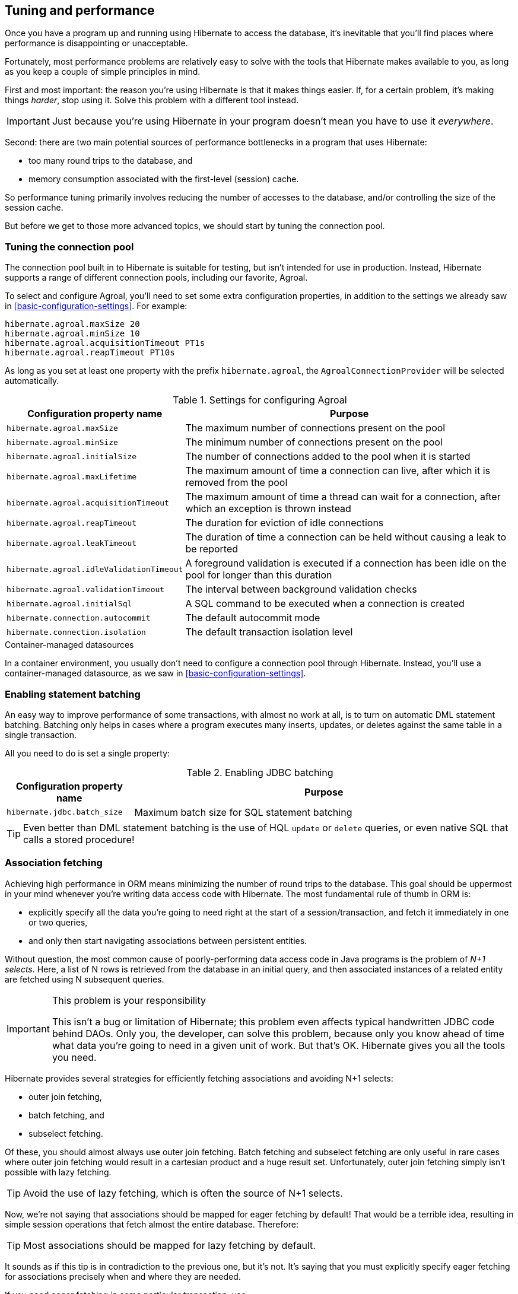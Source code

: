 [[tuning-and-performance]]
== Tuning and performance

Once you have a program up and running using Hibernate to access
the database, it's inevitable that you'll find places where performance is
disappointing or unacceptable.

Fortunately, most performance problems are relatively easy to solve with
the tools that Hibernate makes available to you, as long as you keep a
couple of simple principles in mind.

First and most important: the reason you're using Hibernate is
that it makes things easier. If, for a certain problem, it's making
things _harder_, stop using it. Solve this problem with a different tool
instead.

IMPORTANT: Just because you're using Hibernate in your program doesn't mean
you have to use it _everywhere_.

Second: there are two main potential sources of performance bottlenecks in
a program that uses Hibernate:

- too many round trips to the database, and
- memory consumption associated with the first-level (session) cache.

So performance tuning primarily involves reducing the number of accesses
to the database, and/or controlling the size of the session cache.

But before we get to those more advanced topics, we should start by tuning
the connection pool.

[[connection-pool]]
=== Tuning the connection pool

The connection pool built in to Hibernate is suitable for testing, but isn't intended for use in production.
Instead, Hibernate supports a range of different connection pools, including our favorite, Agroal.

To select and configure Agroal, you'll need to set some extra configuration properties, in addition to the settings we already saw in <<basic-configuration-settings>>.
For example:

[source,properties]
----
hibernate.agroal.maxSize 20
hibernate.agroal.minSize 10
hibernate.agroal.acquisitionTimeout PT1s
hibernate.agroal.reapTimeout PT10s
----

As long as you set at least one property with the prefix `hibernate.agroal`, the `AgroalConnectionProvider` will be selected automatically.

.Settings for configuring Agroal
[cols=",4"]
|===
| Configuration property name | Purpose

| `hibernate.agroal.maxSize` | The maximum number of connections present on the pool
| `hibernate.agroal.minSize` | The minimum number of connections present on the pool
| `hibernate.agroal.initialSize` | The number of connections added to the pool when it is started
| `hibernate.agroal.maxLifetime` | The maximum amount of time a connection can live, after which it is removed from the pool
| `hibernate.agroal.acquisitionTimeout` | The maximum amount of time a thread can wait for a connection, after which an exception is thrown instead
| `hibernate.agroal.reapTimeout` | The duration for eviction of idle connections
| `hibernate.agroal.leakTimeout` | The duration of time a connection can be held without causing a leak to be reported
| `hibernate.agroal.idleValidationTimeout` | A foreground validation is executed if a connection has been idle on the pool for longer than this duration
| `hibernate.agroal.validationTimeout` | The interval between background validation checks
| `hibernate.agroal.initialSql` | A SQL command to be executed when a connection is created
| `hibernate.connection.autocommit` | The default autocommit mode
| `hibernate.connection.isolation` | The default transaction isolation level
|===

.Container-managed datasources
****
In a container environment, you usually don't need to configure a connection pool through Hibernate.
Instead, you'll use a container-managed datasource, as we saw in <<basic-configuration-settings>>.
****

[[statement-batching]]
=== Enabling statement batching

An easy way to improve performance of some transactions, with almost no work at all, is to turn on automatic DML statement batching.
Batching only helps in cases where a program executes many inserts, updates, or deletes against the same table in a single transaction.

All you need to do is set a single property:

.Enabling JDBC batching
[cols=",3"]
|===
| Configuration property name | Purpose

| `hibernate.jdbc.batch_size` | Maximum batch size for SQL statement batching
|===

[TIP]
====
Even better than DML statement batching is the use of HQL `update` or `delete` queries, or even native SQL that calls a stored procedure!
====

[[association-fetching]]
=== Association fetching

:association-fetching: https://docs.jboss.org/hibernate/orm/6.2/userguide/html_single/Hibernate_User_Guide.html#fetching

Achieving high performance in ORM means minimizing the number of round
trips to the database. This goal should be uppermost in your mind
whenever you're writing data access code with Hibernate. The most
fundamental rule of thumb in ORM is:

- explicitly specify all the data you're going to need right at the start
of a session/transaction, and fetch it immediately in one or two queries,
- and only then start navigating associations between persistent entities.

Without question, the most common cause of poorly-performing data access
code in Java programs is the problem of _N+1 selects_. Here, a list of N
rows is retrieved from the database in an initial query, and then
associated instances of a related entity are fetched using N subsequent
queries.

[IMPORTANT]
.This problem is your responsibility
====
This isn't a bug or limitation of Hibernate; this problem even affects typical handwritten JDBC code behind DAOs.
Only you, the developer, can solve this problem, because only you know ahead of time what data you're going to need in a given unit of work.
But that's OK.
Hibernate gives you all the tools you need.
====

Hibernate provides several strategies for efficiently fetching
associations and avoiding N+1 selects:

- outer join fetching,
- batch fetching, and
- subselect fetching.

Of these, you should almost always use outer join fetching. Batch
fetching and subselect fetching are only useful in rare cases where
outer join fetching would result in a cartesian product and a huge
result set. Unfortunately, outer join fetching simply isn't possible
with lazy fetching.

TIP: Avoid the use of lazy fetching, which is often the source of
N+1 selects.

Now, we're not saying that associations should be mapped for eager
fetching by default! That would be a terrible idea, resulting in
simple session operations that fetch almost the entire database.
Therefore:

TIP: Most associations should be mapped for lazy fetching by default.

It sounds as if this tip is in contradiction to the previous one, but
it's not. It's saying that you must explicitly specify eager fetching
for associations precisely when and where they are needed.

If you need eager fetching in some particular transaction, use:

- `left join fetch` in HQL,
- a fetch profile,
- a JPA `EntityGraph`, or
- `fetch()` in a criteria query.

You can find much more information about association fetching in the
{association-fetching}[User Guide].

[[second-level-cache]]
=== The second-level cache

:second-level-cache: https://docs.jboss.org/hibernate/orm/6.2/userguide/html_single/Hibernate_User_Guide.html#caching

A classic way to reduce the number of accesses to the database is to use a second-level cache, allowing cached data to be shared between sessions.

By nature, a second-level cache tends to undermine the ACID properties of transaction processing in a relational database. A second-level cache is often by far the easiest way to improve the performance of a system, but only at the cost of making it much more difficult to reason about concurrency. And so the cache is a potential source of bugs which are difficult to isolate and reproduce.

Therefore, by default, an entity is not eligible for storage in the second-level cache.
We must explicitly mark each entity that will  be stored in the second-level cache with the `@Cache` annotation from `org.hibernate.annotations`.

But that's still not enough.
Hibernate does not itself contain an implementation of a second-level cache, so it's necessary to configure an external _cache provider_.

[IMPORTANT]
.Caching is disabled by default
====
To minimize the risk of data loss, we force you to stop and think before any entity goes into the cache.
====

Hibernate segments the second-level cache into named _regions_, one for each:

- mapped entity hierarchy or
- collection role.

Each region is permitted its own policies for expiry, persistence, and replication. These policies must be configured externally to Hibernate.

The appropriate policies depend on the kind of data an entity represents. For example, a program might have different caching policies for "reference" data, for transactional data, and for data used for analytics. Ordinarily, the implementation of those policies is the responsibility of the underlying cache implementation.

[[enable-second-level-cache]]
=== Specifying which data is cached

By default, no data is eligible for storage in the second-level cache.

An entity hierarchy or collection role may be assigned a region using the `@Cache` annotation.
If no region name is explicitly specified, the region name is just the name of the entity class or collection role.

[source,java]
----
@Entity
@Cache(usage=NONSTRICT_READ_WRITE, region="Publishers")
class Publisher { ... }
----

The `@Cache` annotation always specifies a `CacheConcurrencyStrategy`, a policy governing access to the second-level cache by concurrent transactions.

.Cache concurrency
[cols=",2,3"]
|===
| Concurrency policy | Interpretation | Explanation

| `READ_ONLY` a|
- Immutable data
- Read-only access
| Indicates that the cached object is immutable, and is never updated. If an entity with this cache concurrency is updated, an exception is thrown.

This is the simplest, safest, and best-performing cache concurrency strategy. It's particularly suitable for so-called "reference" data.

| `NONSTRICT_READ_WRITE` a|
- Concurrent updates are extremely improbable
- Read/write access with no locking
| Indicates that the cached object is sometimes updated, but that it's extremely unlikely that two transactions will attempt to update the same item of data at the same time.

This strategy does not use locks. When an item is updated, the cache is invalidated both before and after completion of the updating transaction. But without locking, it's impossible to completely rule out the possibility of a second transaction storing or retrieving stale data in or from the cache during the completion process of the first transaction.

| `READ_WRITE` a|
- Concurrent updates are possible but not common
- Read/write access using soft locks
a| Indicates a non-vanishing likelihood that two concurrent transactions attempt to update the same item of data simultaneously.

This strategy uses "soft" locks to prevent concurrent transactions from retrieving or storing a stale item from or in the cache during the transaction completion process. A soft lock is simply a marker entry placed in the cache while the updating transaction completes.

- A second transaction may not read the item from the cache while the soft lock is present, and instead simply proceeds to read the item directly from the database, exactly as if a regular cache miss had occurred.
- Similarly, the soft lock also prevents this second transaction from storing a stale item to the cache when it returns from its round trip to the database with something that might not quite be the latest version.

| `TRANSACTIONAL` a|
- Concurrent updates are frequent
- Transactional access
| Indicates that concurrent writes are common, and the only way to maintain synchronization between the second-level cache and the database is via the use of a fully transactional cache provider. In this case, the cache and the database must cooperate via JTA or the XA protocol, and Hibernate itself takes on little responsibility for maintaining the integrity of the cache.
|===

Which policies make sense may also depend on the underlying second-level cache implementation.

[NOTE]
.The JPA-defined `@Cacheable` annotation
====
JPA has a similar annotation, named `@Cacheable`.
Unfortunately, it's almost useless to us, since:

- it provides no way to specify any information about the nature of the cached entity and how its cache should be managed, and
- it may not be used to annotate associations, and so we can't even use it to mark collection roles as eligible for storage in the second-level cache.
====

If our entity has a <<natural-id-attributes,natural id>>, we can enable an additional cache, which holds a mapping from natural id to id, by annotating the entity `@NaturalIdCache`.
By default, the natural id cache is stored in a dedicated region of the second-level cache, separate from the cached entity data.

[source,java]
----
@Entity
@Cache(usage=READ_WRITE, region="Book")
@NaturalIdCache(region="BookIsbn")
class Book {
    ...
    @NaturalId
    String isbn;

    @NaturalId
    int printing;
    ...
}
----

This cache is utilized when the entity is retrieved using one of the operations of `Session` which performs lookup by natural id:

- `bySimpleNaturalId()` if just one attribute is annotation `@NaturalId`, or
- `byNaturalId()` if multiple attributes are annotated `@NaturalId`.

[source,java]
----
Book book = s.byNaturalId().using("isbn", isbn, "printing", printing).load();
----

[NOTE]
====
Since the natural id cache doesn't contain the actual state of the entity, it doesn't make sense to annotate an entity `@NaturalIdCache` unless it is already eligible for storage in the second-level cache, that is, unless it's also annotated `@Cache`.
====

Once we've marked an entity or collection as eligible for storage in the second-level cache, we still need to set up an actual cache.

[[second-level-cache-configuration]]
=== Configuring the second-level cache provider

Configuring Hibernate's second-level cache is a rather involved topic, and quite outside the scope of this document. But in case it helps, we often test Hibernate with the following configuration, which uses EHCache as the cache implementation, as above in <<optional-dependencies>>:

.Cache provider configuration
|===
| Configuration property name              | Property value

| `hibernate.cache.use_second_level_cache` | `true`
| `hibernate.cache.region.factory_class`   | `org.hibernate.cache.jcache.JCacheRegionFactory`
| `hibernate.javax.cache.provider`         | `org.ehcache.jsr107.EhcacheCachingProvider`
| `hibernate.javax.cache.uri`              | `/ehcache.xml`
|===

If you're using EHCache, you'll also need to include an `ehcache.xml` file
that explicitly configures the behavior of each cache region belonging to
your entities and collections.

You can find much more information about the second-level cache in the
{second-level-cache}[User Guide].

[[second-level-cache-management]]
=== Second-level cache management

For the most part, the second-level cache is transparent.
Program logic which interacts with the Hibernate session is unaware of the cache, and is not impacted by changes to caching policies.

At worst, interaction with the cache may be controlled by specification of an explicit `CacheMode`.

[source,java]
----
s.setCacheMode(CacheMode.IGNORE);
----

Or, using JPA-standard APIs:

[source,java]
----
em.setCacheRetrieveMode(CacheRetrieveMode.BYPASS);
em.setCacheStoreMode(CacheStoreMode.BYPASS);
----

The JPA-defined cache modes are:

.Cache modes
[cols=",3"]
|===
| Mode | Interpretation

| `CacheRetrieveMode.USE` | Read data from the cache if available
| `CacheRetrieveMode.BYPASS` | Don't read data from the cache; go direct to the database

| `CacheStoreMode.USE` | Write data to the cache when read from the database or when modified; do not update already-cached items when reading
| `CacheStoreMode.REFRESH` | Write data to the cache when read from the database or when modified; always update cached items when reading
| `CacheStoreMode.BYPASS` | Don't write data to the cache
|===

[TIP]
.A good time to `BYPASS` the cache
====
It's a good idea to set the `CacheStoreMode` to `BYPASS` just before running a query which returns a large result set full of data that we don't expect to need again soon.
This saves work, and prevents the newly-read data from pushing out the previously cached data.

[source,java]
----
em.setCacheStoreMode(CacheStoreMode.BYPASS);
List<Publisher> allpubs = em.createQuery("from Publisher", Publisher.class).getResultList();
----
====

Very occasionally, it's necessary or advantageous to control the cache explicitly, for example, to evict some data that we know to be stale.
The `Cache` interface allows programmatic eviction of cached items.

[source,java]
----
sf.getCache().evictEntityData(Book.class, bookId);
----

[NOTE]
.Second-level cache management is not transaction-aware
====
None of the operations of the `Cache` interface respect any isolation or transactional semantics associated with the underlying caches. In particular, eviction via the methods of this interface causes an immediate "hard" removal outside any current transaction and/or locking scheme.
====

Ordinarily, however, Hibernate automatically evicts or updates cached data after modifications, and, in addition, cached data which is unused will eventually be expired according to the configured policies.

This is quite different to what happens with the first-level cache.

[[session-cache-management]]
=== Session cache management

Entity instances aren't automatically evicted from the session cache when they're no longer needed.
Instead, they stay pinned in memory until the session they belong to is discarded by your program.

The methods `detach()` and `clear()` allow you to remove entities from the session cache, making them available for garbage collection.
Since most sessions are rather short-lived, you won't need these operations very often.
And if you find yourself thinking you _do_ need them in a certain situation, you should strongly consider an alternative solution: a _stateless session_.

[[stateless-sessions]]
=== Stateless sessions

An arguably-underappreciated feature of Hibernate is the `StatelessSession` interface, which provides a command-oriented, more bare-metal approach to interacting with the database.

You may obtain a reactive stateless session from the `SessionFactory`:

[source, JAVA, indent=0]
----
Stage.StatelessSession ss = getSessionFactory().openStatelessSession();
----

A stateless session:

- doesn't have a first-level cache (persistence context), nor does it interact with any second-level caches, and
- doesn't implement transactional write-behind or automatic dirty checking, so all operations are executed immediately when they're explicitly called.

For a stateless session, you're always working with detached objects. Thus, the programming model is a bit different:

.Important methods of the `StatelessSession`
[cols=",2"]
|===
| Method name and parameters | Effect

| `get(Class, Object)` | Obtain a detached object, given its type and its id, by executing a `select`
| `fetch(Object)`      | Fetch an association of a detached object
| `refresh(Object)`    | Refresh the state of a detached object by executing
a `select`
| `insert(Object)`     | Immediately `insert` the state of the given transient object into the database
| `update(Object)`     | Immediately `update` the state of the given detached object in the database
| `delete(Object)`     | Immediately `delete` the state of the given detached object from the database
|===

NOTE: There's no `flush()` operation, and so `update()` is always explicit.

In certain circumstances, this makes stateless sessions easier to work with, but with the caveat that a stateless session is much more vulnerable to data aliasing effects, since it's easy to get two non-identical Java objects which both represent the same row of a database table.

[IMPORTANT]
====
If you use `fetch()` in a stateless session, you can very easily obtain two objects representing the same database row!
====

In particular, the absence of a persistence context means that you can safely perform bulk-processing tasks without allocating huge quantities of memory.
Use of a `StatelessSession` alleviates the need to call:

- `clear()` or `detach()` to perform first-level cache management, and
- `setCacheMode()` to bypass interaction with the second-level cache.

[TIP]
====
Stateless sessions can be useful, but for bulk operations on huge datasets,
Hibernate can't possibly compete with stored procedures!
====

When using a stateless session, you should be aware of the following additional limitations:

- persistence operations never cascade to associated instances,
- changes to `@ManyToMany` associations and ``@ElementCollection``s cannot be made persistent, and
- operations performed via a stateless session bypass callbacks.

[[optimistic-and-pessimistic-locking]]
=== Optimistic and pessimistic locking

Finally, an aspect of behavior under load that we didn't mention above is row-level
data contention. When many transactions try to read and update the same data, the
program might become unresponsive with lock escalation, deadlocks, and lock
acquisition timeout errors.

There's two basic approaches to data concurrency in Hibernate:

- optimistic locking using `@Version` columns, and
- database-level pessimistic locking using the SQL `for update` syntax (or equivalent).

In the Hibernate community it's _much_ more common to use optimistic locking, and
Hibernate makes that incredibly easy.

TIP: Where possible, in a multiuser system, avoid holding a pessimistic lock across
a user interaction. Indeed, the usual practice is to avoid having transactions that
span user interactions. For multiuser systems, optimistic locking is king.

That said, there _is_ also a place for pessimistic locks, which can sometimes reduce
the probability of transaction rollbacks.

Therefore, the `find()`, `lock()`, and `refresh()` methods of the reactive session
accept an optional `LockMode`. You can also specify a `LockMode` for a query. The
lock mode can be used to request a pessimistic lock, or to customize the behavior
of optimistic locking:

.Optimistic and pessimistic lock modes
[cols=",4"]
|===
| `LockMode` type | Meaning

| `READ`                        | An optimistic lock obtained implicitly whenever
an entity is read from the database using `select`
| `OPTIMISTIC`                  | An optimistic lock obtained when an entity is
read from the database, and verified using a
`select` to check the version when the
transaction completes
| `OPTIMISTIC_FORCE_INCREMENT`  | An optimistic lock obtained when an entity is
read from the database, and enforced using an
`update` to increment the version when the
transaction completes
| `WRITE`                       | A pessimistic lock obtained implicitly whenever
an entity is written to the database using
`update` or `insert`
| `PESSIMISTIC_READ`            | A pessimistic `for share` lock
| `PESSIMISTIC_WRITE`           | A pessimistic `for update` lock
| `PESSIMISTIC_FORCE_INCREMENT` | A pessimistic lock enforced using an immediate
`update` to increment the version
|===

[[hibernate-reactive]]
=== Reactive programming with Hibernate

:hr: https://hibernate.org/reactive/
:hr-guide: https://hibernate.org/reactive/documentation/2.0/reference/html_single/

Finally, many systems which require high scalability now make use of reactive programming and reactive streams.
{hr}[Hibernate Reactive] brings O/R mapping to the world of reactive programming.
You can learn much more about Hibernate Reactive from its {hr-guide}[Reference Documentation].